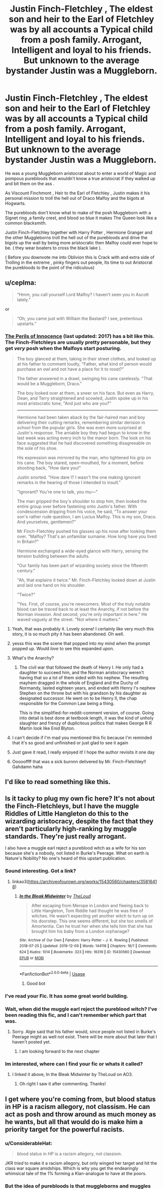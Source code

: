 #+TITLE: Justin Finch-Fletchley , The eldest son and heir to the Earl of Fletchley was by all accounts a Typical child from a posh family. Arrogant, Intelligent and loyal to his friends. But unknown to the average bystander Justin was a Muggleborn.

* Justin Finch-Fletchley , The eldest son and heir to the Earl of Fletchley was by all accounts a Typical child from a posh family. Arrogant, Intelligent and loyal to his friends. But unknown to the average bystander Justin was a Muggleborn.
:PROPERTIES:
:Author: pygmypuffonacid
:Score: 161
:DateUnix: 1578722899.0
:DateShort: 2020-Jan-11
:END:
He was a young Muggleborn aristocrat about to enter a world of Magic and pompous purebloods that wouldn't know a true aristocrat if they walked up and bit them on the ass .

As Viscount Finchmont , Heir to the Earl of Fletchley , Justin makes it his personal mission to troll the hell out of Draco Malfoy and the bigots at Hogwarts.

The purebloods don't know what to make of the posh Muggleborn with a Signet ring ,a family crest, and blood so blue it makes The Queen look like a common blacksmith.

Justin Finch-Fletchley together with Harry Potter , Hermione Granger and the other Muggleborns troll the hell out of the purebloods and drive the bigots up the wall by being more aristocratic then Malfoy could ever hope to be. ( they wear boaters to cross the black lake ).

( Before you downvote me into Oblivion this is Crack with and extra side of Trolling in the extreme , pinky fingers out people, Its time to out Aristocrat the purebloods to the point of the ridiculous)


** u/ceplma:
#+begin_quote
  “Hmm, you call yourself Lord Malfoy? I haven't seen you in Ascott lately.”
#+end_quote

or

#+begin_quote
  “Oh, you came just with William the Bastard? I see, pretentious upstarts.”
#+end_quote
:PROPERTIES:
:Author: ceplma
:Score: 94
:DateUnix: 1578729536.0
:DateShort: 2020-Jan-11
:END:

*** [[https://www.fanfiction.net/s/8429437/1/The-Perils-of-Innocence][The Perils of Innocence]] (last updated: 2017) has a bit like this. The Finch-Fletchleys are usually pretty personable, but they get /very/ posh when the Malfoys start posturing.

#+begin_quote
  The boy glanced at them, taking in their street clothes, and looked up at his father to comment loudly, "Father, what kind of person would purchase an owl and not have a place for it to roost?"

  The father answered in a drawl, swinging his cane carelessly. "That would be a Muggleborn, Draco."

  The boy looked over at them, a sneer on his face. But even as Harry, Dean, and Terry straightened and scowled, Justin spoke up in his most aristocratic tone, "And just who are you?"

  --------------

  Hermione had been taken aback by the fair-haired man and boy delivering their cutting remarks, remembering similar derision in school from the popular girls. She was even more surprised at Justin's response. The amiable boy they had begun to know in the last week was acting every inch to the manor born. The look on his face suggested that he had discovered something disagreeable on the sole of his shoe.

  His expression was mirrored by the man, who tightened his grip on his cane. The boy stared, open-mouthed, for a moment, before shooting back, "How dare you!"

  Justin snorted. "How dare I? I wasn't the one making ignorant remarks in the hearing of those I intended to insult."

  "Ignorant? You're one to talk, you mu---"

  The man gripped the boy's shoulder to stop him, then looked the entire group over before fastening onto Justin's father. With condescension dripping from his voice, he said, "To answer your son's rather rude question, I am Lucius Malfoy. This is my son, Draco. And yourselves, gentlemen?"

  Mr Finch-Fletchley pushed his glasses up his nose after looking them over. "Malfoy? That's an unfamiliar surname. How long have you lived in Britain?"

  Hermione exchanged a wide-eyed glance with Harry, sensing the tension building between the adults.

  "Our family has been part of wizarding society since the fifteenth century."

  "Ah, that explains it twice." Mr. Finch-Fletchley looked down at Justin and laid one hand on his shoulder.

  "Twice?"

  "Yes. First, of course, you're newcomers. Most of the truly notable blood can be traced back to at least the Anarchy, if not before the Norman invasion. And second, you're only important in here." He waved vaguely at the street. "Not where it matters."
#+end_quote
:PROPERTIES:
:Author: blast_ended_sqrt
:Score: 121
:DateUnix: 1578743423.0
:DateShort: 2020-Jan-11
:END:

**** Yeah, that was probably it. Lovely scene! I certainly like very much this story, it is so much pity it has been abandoned. Oh well.
:PROPERTIES:
:Author: ceplma
:Score: 13
:DateUnix: 1578754866.0
:DateShort: 2020-Jan-11
:END:


**** yesss this was the scene that popped into my mind when the prompt popped up. Would /love/ to see this expanded upon.
:PROPERTIES:
:Author: werkytwerky
:Score: 6
:DateUnix: 1578760432.0
:DateShort: 2020-Jan-11
:END:


**** What's the Anarchy?
:PROPERTIES:
:Author: ssdx3i
:Score: 4
:DateUnix: 1578760946.0
:DateShort: 2020-Jan-11
:END:

***** The civil war that followed the death of Henry I. He only had a daughter to succeed him, and the Norman aristocracy weren't having that so a lot of them sided with his nephew. The resulting mayhem dragged in the whole of England and the Duchy of Normandy, lasted eighteen years, and ended with Henry I's nephew Stephen on the throne but with his grandson by his daughter as designated successor. He went on to be Henry II, the chap responsible for the Common Law being a thing.

This is the simplified-for-reddit-comment version, of course. Going into detail is best done at textbook length, it was the kind of unholy slaughter and frenzy of duplicitous politics that makes George R R Martin look like Enid Blyton.
:PROPERTIES:
:Author: ConsiderableHat
:Score: 24
:DateUnix: 1578763334.0
:DateShort: 2020-Jan-11
:END:


**** I can't decide if I'm mad you mentioned this fic because I'm reminded that it's so good and unfinished or just glad to see it again
:PROPERTIES:
:Author: etherockj
:Score: 3
:DateUnix: 1578836762.0
:DateShort: 2020-Jan-12
:END:


**** Just gave it read, I really enjoyed it! I hope the author revisits it one day
:PROPERTIES:
:Author: poondi
:Score: 2
:DateUnix: 1578790447.0
:DateShort: 2020-Jan-12
:END:


**** Oooooffff that was a sick burnnn delivered by Mr. Finch-Fletchley!! Gahdamn haha
:PROPERTIES:
:Author: Sovereign444
:Score: 2
:DateUnix: 1578795229.0
:DateShort: 2020-Jan-12
:END:


** I'd like to read something like this.
:PROPERTIES:
:Author: MrJDN
:Score: 10
:DateUnix: 1578732032.0
:DateShort: 2020-Jan-11
:END:


** Is it tacky to plug my own fic here? It's not about the Finch-Fletchleys, but I have the muggle Riddles of Little Hangleton do this to the wizarding aristocracy, despite the fact that they aren't particularly high-ranking by muggle standards. They're just really arrogant.

I also have a muggle earl reject a pureblood witch as a wife for his son because she's a nobody, not listed in Burke's Peerage. What on earth is Nature's Nobility? No one's heard of this upstart publication.
:PROPERTIES:
:Author: MTheLoud
:Score: 17
:DateUnix: 1578752346.0
:DateShort: 2020-Jan-11
:END:

*** Sound interesting. Got a link?
:PROPERTIES:
:Score: 8
:DateUnix: 1578753741.0
:DateShort: 2020-Jan-11
:END:

**** linkao3([[https://archiveofourown.org/works/15430560/chapters/35816418]])
:PROPERTIES:
:Author: MTheLoud
:Score: 5
:DateUnix: 1578753804.0
:DateShort: 2020-Jan-11
:END:

***** [[https://archiveofourown.org/works/15430560][*/In the Bleak Midwinter/*]] by [[https://www.archiveofourown.org/users/TheLoud/pseuds/TheLoud][/TheLoud/]]

#+begin_quote
  After escaping from Merope in London and fleeing back to Little Hangleton, Tom Riddle had thought he was free of witches. He wasn't expecting yet another witch to turn up on his doorstep. This one seems different, but she too smells of Amortentia. Can he trust her when she tells him that she has brought him his baby from a London orphanage?
#+end_quote

^{/Site/:} ^{Archive} ^{of} ^{Our} ^{Own} ^{*|*} ^{/Fandom/:} ^{Harry} ^{Potter} ^{-} ^{J.} ^{K.} ^{Rowling} ^{*|*} ^{/Published/:} ^{2018-07-25} ^{*|*} ^{/Updated/:} ^{2019-12-09} ^{*|*} ^{/Words/:} ^{144118} ^{*|*} ^{/Chapters/:} ^{16/?} ^{*|*} ^{/Comments/:} ^{624} ^{*|*} ^{/Kudos/:} ^{1014} ^{*|*} ^{/Bookmarks/:} ^{323} ^{*|*} ^{/Hits/:} ^{16319} ^{*|*} ^{/ID/:} ^{15430560} ^{*|*} ^{/Download/:} ^{[[https://archiveofourown.org/downloads/15430560/In%20the%20Bleak%20Midwinter.epub?updated_at=1576793855][EPUB]]} ^{or} ^{[[https://archiveofourown.org/downloads/15430560/In%20the%20Bleak%20Midwinter.mobi?updated_at=1576793855][MOBI]]}

--------------

*FanfictionBot*^{2.0.0-beta} | [[https://github.com/tusing/reddit-ffn-bot/wiki/Usage][Usage]]
:PROPERTIES:
:Author: FanfictionBot
:Score: 7
:DateUnix: 1578753817.0
:DateShort: 2020-Jan-11
:END:

****** Good bot
:PROPERTIES:
:Author: TheIncendiaryDevice
:Score: 3
:DateUnix: 1578775297.0
:DateShort: 2020-Jan-12
:END:


*** I've read your Fic. It has some great world building.
:PROPERTIES:
:Author: pygmypuffonacid
:Score: 4
:DateUnix: 1578778740.0
:DateShort: 2020-Jan-12
:END:


*** Wait, when did the muggle earl reject the pureblood witch? I've been reading this fic, and I can't remember which part that was.
:PROPERTIES:
:Author: shuffling-through
:Score: 3
:DateUnix: 1578784713.0
:DateShort: 2020-Jan-12
:END:

**** Sorry. Algie said that his father would, since people not listed in Burke's Peerage might as well not exist. There will be more about that later that I haven't posted yet.
:PROPERTIES:
:Author: MTheLoud
:Score: 3
:DateUnix: 1578784868.0
:DateShort: 2020-Jan-12
:END:

***** I am looking forward to the next chapter
:PROPERTIES:
:Author: pygmypuffonacid
:Score: 3
:DateUnix: 1578785442.0
:DateShort: 2020-Jan-12
:END:


*** Im interested, where can I find your fic or whats it called?
:PROPERTIES:
:Author: Sovereign444
:Score: 1
:DateUnix: 1578794994.0
:DateShort: 2020-Jan-12
:END:

**** I linked it above, In the Bleak Midwinter by TheLoud on AO3.
:PROPERTIES:
:Author: MTheLoud
:Score: 1
:DateUnix: 1578795284.0
:DateShort: 2020-Jan-12
:END:

***** Oh right I saw it after commenting. Thanks!
:PROPERTIES:
:Author: Sovereign444
:Score: 1
:DateUnix: 1578795492.0
:DateShort: 2020-Jan-12
:END:


** I get where you're coming from, but blood status in HP is a racism allegory, not classism. He can act as posh and throw around as much money as he wants, but all that would do is make him a priority target for the powerful racists.
:PROPERTIES:
:Author: heff17
:Score: 27
:DateUnix: 1578734844.0
:DateShort: 2020-Jan-11
:END:

*** u/ConsiderableHat:
#+begin_quote
  blood status in HP is a racism allegory, not classism.
#+end_quote

JKR /tried/ to make it a racism allegory, but only winged her target and hit the class war square amidships. Which is why you get the endearingly whimsical tale of the 1% forming a Klan-analogue to have at the poors.
:PROPERTIES:
:Author: ConsiderableHat
:Score: 16
:DateUnix: 1578788188.0
:DateShort: 2020-Jan-12
:END:


*** But the idea of purebloods is that muggleborns and muggles are beneath them. They try to seperate themselves and lable the muggleborns as uncouth by having set etiquette and customs to set them apart.

"Those filthy mudbloods, look at him using a soup spoon for his cereal, peasants."

The idea of the fic is to out posh the posh, it is linked to tge racism because the poshness exists in the first place to seperate high society from the lower class and the muggleborns are going to become the higher society by being more posh than the posh purebloods.
:PROPERTIES:
:Author: jasoneill23
:Score: 12
:DateUnix: 1578739933.0
:DateShort: 2020-Jan-11
:END:

**** u/neymovirne:
#+begin_quote
  They try to seperate themselves and lable the muggleborns as uncouth by having set etiquette and customs to set them apart.
#+end_quote

This is a popular piece of fanon that is pretty much contrary to the canon. Pureblood supremacy isn't directly linked to poshness. Purebloods aren't the high society, they come from different classes. The Gaunts are basically trailer trash with zero manners, but they firmly believe in their superiority, that all Muggles are vermin. They see wealthy and posh Riddles every day, and it does exactly nothing to change their mind. The only 'old money' pureblood families we see are the Blacks and maaaybe the Malfoys, but the latter act too much like nouveau riche.
:PROPERTIES:
:Author: neymovirne
:Score: 48
:DateUnix: 1578748473.0
:DateShort: 2020-Jan-11
:END:

***** u/deleted:
#+begin_quote
  like nouveau riche.
#+end_quote

In canon, the Potters are the actual noveau riche ones considering that Harry's grandfather, Fleamont Potter, made his wealth through Sleekeazy's Hair Potion. I've always wanted to see a fic using that canon backstory instead of heir to all noble houses Potter. James as heir to a cosmetics company would be a lot more fun.
:PROPERTIES:
:Score: 9
:DateUnix: 1578790685.0
:DateShort: 2020-Jan-12
:END:


***** Malfoys are definitely old money. Came over with William the Conquerer, courting queen Elizabeth, etc.
:PROPERTIES:
:Author: DarkLordRowan
:Score: 7
:DateUnix: 1578761111.0
:DateShort: 2020-Jan-11
:END:

****** It's the most amusing thing about them. They've managed to remain /arriviste/ for nine centuries. Almost /impressive/, in their way.
:PROPERTIES:
:Author: ConsiderableHat
:Score: 12
:DateUnix: 1578788252.0
:DateShort: 2020-Jan-12
:END:

******* exactly. no one THAT Establishment would be as cripplingly insecure as the canon Malfoy men.
:PROPERTIES:
:Author: demon_x_slash
:Score: 3
:DateUnix: 1579119176.0
:DateShort: 2020-Jan-15
:END:


** As much as I usually dislike the whole 'good aristocracy' thing (Weber likes to use it in his books to highlight the perils of a democratic bread and circus state), it would be neat to have Draco respond to someone saying 'you shouldn't associate with him, he is from the wrong type of family'.

After all, to old blue bloods, what is less appealing than new money? It is the thing poor nobles marry into when they mismanage their family fortune, selling off their bloodline to some up and coming merchant/tycoon that wants nobility tied to their name.

​

"But" says Malfoy, "Why would you associate with them?"

​

But you see, they are the right sorts. A war hero? That is entirely proper to rub elbows with. After all, anyone who is a war hero got there by fighting to preserve the system they are rightly on top of. Most likely under a noble officer.

Or Dentists. It is good to associate with Men of science and healing. Usually by being on the board of hospitals and institutions. After all, they keep the population healthy, which is what every good ruling aristocrat wants. And there is a certain prestige of having better and smarter men of science than the other aristocrats.
:PROPERTIES:
:Author: StarDolph
:Score: 6
:DateUnix: 1578799395.0
:DateShort: 2020-Jan-12
:END:

*** My good man( Or insert other gender appropriate fancy greeting here), they are trolling the purebloods in this Scenario. Justin may be a Muggleborn aristocrat and the heir to an Earl but he doesn't think he is better than everyone one else but he does know that to throw down with the bluebloods, After all in the immortal words of ( Insert appropriate philosopher And/or military hero here) “ My family is as old as dirt, After all what's more noble than dirt. It Supports plants that feed you, You walk on it, Live on it. And just who exactly are you, My family is so old the hills remember our name. Hell they were named for us.”

This is very much a scion of an old family Taking the mickey out of Malfoy .
:PROPERTIES:
:Author: pygmypuffonacid
:Score: 4
:DateUnix: 1578801714.0
:DateShort: 2020-Jan-12
:END:


** An earl wouldn't have the same surname as his title
:PROPERTIES:
:Author: Tsorovar
:Score: 3
:DateUnix: 1578810037.0
:DateShort: 2020-Jan-12
:END:


** i didn't know the aristocrats Finch-Fletchley were a thing in fics... It makes sense and now I really want to read more fics about it. If anyone has any recommendations I would appreciate.

(Maybe I should make a post just about it... or I'll just try here first and then do that)
:PROPERTIES:
:Author: mippi_
:Score: 6
:DateUnix: 1578762041.0
:DateShort: 2020-Jan-11
:END:

*** u/ConsiderableHat:
#+begin_quote
  i didn't know the aristocrats Finch-Fletchley were a thing in fics...
#+end_quote

It's an implicit thing in canon, come right to it. Double-barrelled name and a son down for Eton? It'd be more surprising if they /weren't/ aristocracy.
:PROPERTIES:
:Author: ConsiderableHat
:Score: 21
:DateUnix: 1578763470.0
:DateShort: 2020-Jan-11
:END:

**** u/ParanoidDrone:
#+begin_quote
  Double-barrelled name and a son down for Eton?
#+end_quote

To elaborate on this a bit, I'm led to understand that Eton is where the royal family goes to school. So yeah. A bit posh, in the same way that the sun is a bit warm.
:PROPERTIES:
:Author: ParanoidDrone
:Score: 11
:DateUnix: 1578782906.0
:DateShort: 2020-Jan-12
:END:

***** Captain Hook also attended Eton and I dare say he's posher than all the royals combined.
:PROPERTIES:
:Score: 5
:DateUnix: 1578791375.0
:DateShort: 2020-Jan-12
:END:

****** “Good form!” Also James Bond was there until he was kicked out over “some trouble with a maid”
:PROPERTIES:
:Author: captainofthelosers19
:Score: 2
:DateUnix: 1578845008.0
:DateShort: 2020-Jan-12
:END:


***** I mean, it's also where Bear Grylls went to school.

Sure, it's posh, but the vast majority don't have titles
:PROPERTIES:
:Author: Tsorovar
:Score: 2
:DateUnix: 1578810425.0
:DateShort: 2020-Jan-12
:END:


**** I wish I was British sometimes, just so I could have picked up on some of those fun Britishisms without it being explained to me. A lot of my favorite literature when I was a kid was authored by British authors, like Phillip Pullman* and I feel like I missed out on so many inside jokes.
:PROPERTIES:
:Author: elemonated
:Score: 9
:DateUnix: 1578764627.0
:DateShort: 2020-Jan-11
:END:


*** One of my favorite subtle class jokes that Rowling included was how /dreadfully/ common the Dursleys are. Literally everything about them is that they are boring, dull, and completely common with nothing special about them.
:PROPERTIES:
:Author: radiofreiengels
:Score: 5
:DateUnix: 1578806938.0
:DateShort: 2020-Jan-12
:END:
